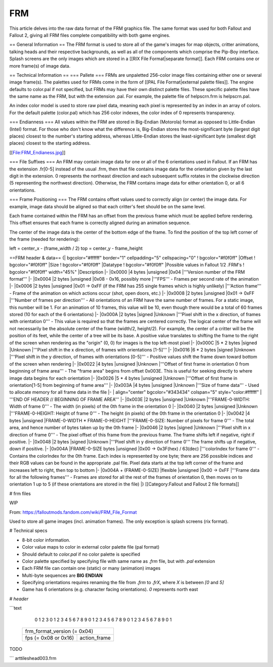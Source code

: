 ===
FRM
===

This article delves into the raw data format of the FRM graphics file.
The same format was used for both Fallout and Fallout 2, giving all FRM
files complete compatibility with both game engines.

== General Information == The FRM format is used to store all of the
game's images for map objects, critter animations, talking heads and
their respective backgrounds, as well as all of the components which
comprise the Pip-Boy interface. Splash screens are the only images which
are stored in a [[RIX File Format\|separate format]]. Each FRM contains
one or more frame(s) of image data.

== Technical Information == === Pallete === FRMs are unpaletted
256-color image files containing either one or several image frame(s).
The palettes used for FRMs come in the form of [[PAL File
Format\|external palette files]]. The engine defaults to color.pal if
not specified, but FRMs may have their own distinct palette files. These
specific palette files have the same name as the FRM, but with the
extension .pal. For example, the palette file of helpscrn.frm is
helpscrn.pal.

An index color model is used to store raw pixel data, meaning each pixel
is represented by an index in an array of colors. For the default
palette (color.pal) which has 256 color indexes, the color index of 0
represents transparency.

=== Endianness === All values within the FRM are stored in Big-Endian
(Motorola) format as opposed to Little-Endian (Intel) format. For those
who don't know what the difference is, Big-Endian stores the
most-significant byte (largest digit places) closest to the number's
starting address, whereas Little-Endian stores the least-significant
byte (smallest digit places) closest to the starting address.

[[File:FRM\_Endianess.jpg]]

=== File Suffixes === An FRM may contain image data for one or all of
the 6 orientations used in Fallout. If an FRM has the extension .fr[0-5]
instead of the usual .frm, then that file contains image data for the
orientation given by the last digit in the extension. 0 represents the
northeast direction and each subsequent suffix rotates in the clockwise
direction (5 representing the northwest direction). Otherwise, the FRM
contains image data for either orientation 0, or all 6 orientations.

=== Frame Positioning === The FRM contains offset values used to
correctly align (or center) the image data. For example, image data
should be aligned so that each critter's feet should be on the same
level.

Each frame contained within the FRM has an offset from the previous
frame which must be applied before rendering. This offset ensures that
each frame is correctly aligned during an animation sequence.

The center of the image data is the center of the bottom edge of the
frame. To find the position of the top left corner of the frame (needed
for rendering):

left = center\_x - (frame\_width / 2) top = center\_y - frame\_height

==FRM header & data== {\| bgcolor="#ffffff" border="1" cellpadding="5"
cellspacing="0" ! bgcolor="#f0f0ff" \|Offset ! bgcolor="#f0f0ff" \|Size
! bgcolor="#f0f0ff" \|Datatype ! bgcolor="#f0f0ff" \|Possible values in
Fallout 1/2 .FRM's ! bgcolor="#f0f0ff" width="45%" \|Description \|-
\|0x0000 \|4 bytes \|unsigned \|0x04 \|'''Version number of the FRM
format''' \|- \|0x0004 \|2 bytes \|unsigned \|0x08 - 0x16, possibly more
\|'''FPS''' - Frames per second rate of the animation \|- \|0x0006 \|2
bytes \|unsigned \|0x01 -> 0xFF (if the FRM has 255 single frames which
is highly unlikely) \|'''Action frame''' - Frame of the animation on
which actions occur (shot, open doors, etc.) \|- \|0x0008 \|2 bytes
\|unsigned \|0x01 -> 0xFF \|'''Number of frames per direction''' - All
orientations of an FRM have the same number of frames. For a static
image, this number will be 1. For an animation of 10 frames, this value
will be 10, even though there would be a total of 60 frames stored (10
for each of the 6 orientations) \|- \|0x000A \|2 bytes \|signed
\|Unknown \|'''Pixel shift in the x direction, of frames with
orientation 0''' - This value is required so that the frames are
centered correctly. The logical center of the frame will not necessarily
be the absolute center of the frame (width/2, height/2). For example,
the center of a critter will be the position of its feet, while the
center of a tree will be its base. A positive value translates to
shifting the frame to the right of the screen when rendering as the
"origin" (0, 0) for images is the top left-most pixel \|- \|0x000C \|5
\* 2 bytes \|signed \|Unknown \|'''Pixel shift in the x direction, of
frames with orientations [1-5]''' \|- \|0x0016 \|6 \* 2 bytes \|signed
\|Unknown \|'''Pixel shift in the y direction, of frames with
orientations [0-5]''' - Positive values shift the frame down toward
bottom of the screen when rendering \|- \|0x0022 \|4 bytes \|unsigned
\|Unknown \|'''Offset of first frame in orientation 0 from beginning of
frame area''' - The "frame area" begins from offset 0x003E. This is
useful for seeking directly to where image data begins for each
orientation \|- \|0x0026 \|5 \* 4 bytes \|unsigned \|Unknown \|'''Offset
of first frame in orientation[1-5] from beginning of frame area''' \|-
\|0x003A \|4 bytes \|unsigned \|Unknown \|'''Size of frame data''' -
Used to allocate memory for all frame data in the file \|- \|
align="center" bgcolor="#343434" colspan="5" style="color:#ffffff" \|
'''END OF HEADER // BEGINNING OF FRAME AREA''' \|- \|0x003E \|2 bytes
\|unsigned \|Unknown \|'''FRAME-0-WIDTH: Width of frame 0''' - The width
(in pixels) of the 0th frame in the orientation 0 \|- \|0x0040 \|2 bytes
\|unsigned \|Unknown \|'''FRAME-0-HEIGHT: Height of frame 0''' - The
height (in pixels) of the 0th frame in the orientation 0 \|- \|0x0042
\|4 bytes \|unsigned \|FRAME-0-WIDTH \* FRAME-0-HEIGHT
\|'''FRAME-0-SIZE: Number of pixels for frame 0''' - The total area, and
hence number of bytes taken up by the 0th frame \|- \|0x0046 \|2 bytes
\|signed \|Unknown \|'''Pixel shift in x direction of frame 0''' - The
pixel offset of this frame from the previous frame. The frame shifts
left if negative, right if positive. \|- \|0x0048 \|2 bytes \|signed
\|Unknown \|'''Pixel shift in y direction of frame 0''' The frame shifts
up if negative, down if positive. \|- \|0x004A \|FRAME-0-SIZE bytes
\|unsigned \|0x00 -> 0x3F(hex) / 63(dec) \|'''colorIndex for frame 0'''
- Contains the colorIndex for the 0th frame. Each index is represented
by one byte; there are 256 possible indices and their RGB values can be
found in the appropriate .pal file. Pixel data starts at the top left
corner of the frame and increases left to right, then top to bottom \|-
\|0x004A + (FRAME-0-SIZE) \|flexible \|unsigned \|0x00 -> 0xFF
\|'''Frame data for all the following frames''' - Frames are stored for
all the rest of the frames of orientation 0, then moves on to
orientation 1 up to 5 (if these orientations are stored in the file) \|}
[[Category:Fallout and Fallout 2 file formats]]

# frm files

WIP

From: https://falloutmods.fandom.com/wiki/FRM_File_Format

Used to store all game images (incl. animation frames). The only exception is splash screens (rix format).

# Technical specs

- 8-bit color information.
- Color value maps to color in external color palette file (pal format)
- Should default to `color.pal` if no color palette is specified
- Color palette specified by specifying file with same name as `.frm` file, but with `.pal` extension
- Each FRM file can contain one (static) or many (animation) images
- Multi-byte sequences are **BIG ENDIAN**

- Specifying orientations requires renaming the file from `.frm` to `.frX`, where `X` is between `[0` and `5]`
- Game has 6 orientations (e.g. character facing orientations). `0` represents north east

# `header`

```text

    0                   1                   2                   3
    0 1 2 3 4 5 6 7 8 9 0 1 2 3 4 5 6 7 8 9 0 1 2 3 4 5 6 7 8 9 0 1
   +-+-+-+-+-+-+-+-+-+-+-+-+-+-+-+-+-+-+-+-+-+-+-+-+-+-+-+-+-+-+-+-+
   |               frm_format_version (= 0x04)                     |
   +-+-+-+-+-+-+-+-+-+-+-+-+-+-+-+-+-+-+-+-+-+-+-+-+-+-+-+-+-+-+-+-+
   |       fps (= 0x08 or 0x16)    |         action_frame          |
   +-+-+-+-+-+-+-+-+-+-+-+-+-+-+-+-+-+-+-+-+-+-+-+-+-+-+-+-+-+-+-+-+
TODO

```
art\tiles\head003.frm